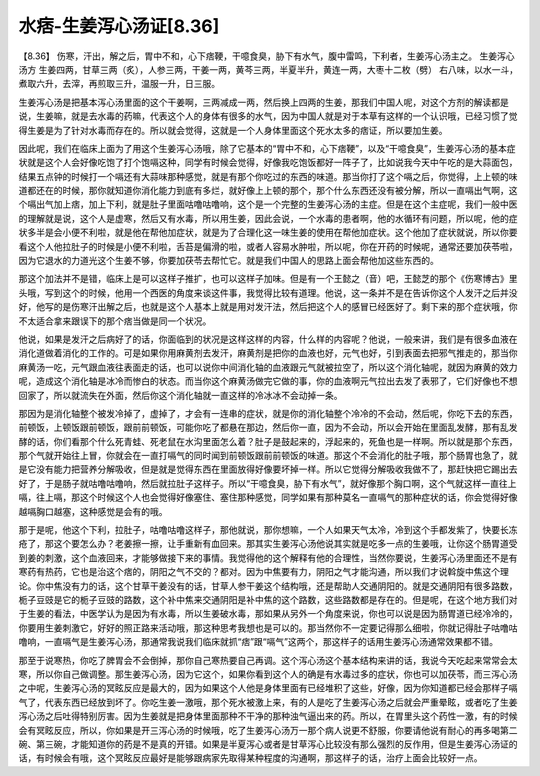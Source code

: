 水痞-生姜泻心汤证[8.36]
=============================

【8.36】 伤寒，汗出，解之后，胃中不和，心下痞鞕，干噫食臭，胁下有水气，腹中雷鸣，下利者，生姜泻心汤主之。
生姜泻心汤方
生姜四两，甘草三两（炙），人参三两，干姜一两，黄芩三两，半夏半升，黄连一两，大枣十二枚（劈）
右八味，以水一斗，煮取六升，去滓，再煎取三升，温服一升，日三服。

生姜泻心汤是把基本泻心汤里面的这个干姜啊，三两减成一两，然后换上四两的生姜，那我们中国人呢，对这个方剂的解读都是说，生姜嘛，就是去水毒的药嘛，代表这个人的身体有很多的水气，因为中国人就是对于本草有这样的一个认识哦，已经习惯了觉得生姜是为了针对水毒而存在的。所以就会觉得，这就是一个人身体里面这个死水太多的痞证，所以要加生姜。

因此呢，我们在临床上面为了用这个生姜泻心汤哦，除了它基本的“胃中不和，心下痞鞕”，以及“干噫食臭”，生姜泻心汤的基本症状就是这个人会好像吃饱了打个饱嗝这种，同学有时候会觉得，好像我吃饱饭都好一阵子了，比如说我今天中午吃的是大蒜面包，结果五点钟的时候打一个嗝还有大蒜味那种感觉，就是有那个你吃过的东西的味道。那当你打了这个嗝之后，你觉得，上上顿的味道都还在的时候，那你就知道你消化能力到底有多烂，就好像上上顿的那个，那个什么东西还没有被分解，所以一直嗝出气啊，这个嗝出气加上痞，加上下利，就是肚子里面咕噜咕噜响，这个是一个完整的生姜泻心汤的主症。但是在这个主症呢，我们一般中医的理解就是说，这个人是虚寒，然后又有水毒，所以用生姜，因此会说，一个水毒的患者啊，他的水循环有问题，所以呢，他的症状多半是会小便不利啦，就是他在帮他加症状，就是为了合理化这一味生姜的使用在帮他加症状。这个他加了症状就说，所以你要看这个人他拉肚子的时候是小便不利啦，舌苔是偏滑的啦，或者人容易水肿啦，所以呢，你在开药的时候呢，通常还要加茯苓啦，因为它退水的力道光这个生姜不够，你要加茯苓去帮忙它。就是我们中国人的思路上面会帮他加这些东西的。

那这个加法并不是错，临床上是可以这样子推扩，也可以这样子加味。但是有一个王懿之（音）吧，王懿芝的那个《伤寒博古》里头哦，写到这个的时候，他用一个西医的角度来谈这件事，我觉得比较有道理。他说，这一条并不是在告诉你这个人发汗之后并没好，他写的是伤寒汗出解之后，也就是这个人基本上就是用对发汗法，然后把这个人的感冒已经医好了。剩下来的那个症状哦，你不太适合拿来跟误下的那个痞当做是同一个状况。

他说，如果是发汗之后病好了的话，你面临到的状况是这样这样的内容，什么样的内容呢？他说，一般来讲，我们是有很多血液在消化道做着消化的工作的。可是如果你用麻黄剂去发汗，麻黄剂是把你的血液也好，元气也好，引到表面去把邪气推走的，那当你麻黄汤一吃，元气跟血液往表面走的话，也可以说你中间消化轴的血液跟元气就被拉空了，所以这个消化轴呢，就因为麻黄的效力呢，造成这个消化轴是冰冷而惨白的状态。而当你这个麻黄汤做完它做的事，你的血液啊元气拉出去发了表邪了，它们好像也不想回家了，所以就流失在外面，然后你这个消化轴就一直这样的冷冰冰不会动掉一条。

那因为是消化轴整个被发冷掉了，虚掉了，才会有一连串的症状，就是你的消化轴整个冷冷的不会动，然后呢，你吃下去的东西，前顿饭，上顿饭跟前顿饭，跟前前顿饭，可能你吃了都悬在那边，然后你一直，因为不会动，所以会开始在里面乱发酵，那有乱发酵的话，你们看那个什么死青蛙、死老鼠在水沟里面怎么着？肚子是鼓起来的，浮起来的，死鱼也是一样啊。所以就是那个东西，那个气就开始往上冒，你就会在一直打嗝气的同时闻到前顿饭跟前前顿饭的味道。那这个不会消化的肚子哦，那个肠胃也急了，就是它没有能力把营养分解吸收，但是就是觉得东西在里面放得好像要坏掉一样。所以它觉得分解吸收我做不了，那赶快把它踢出去好了，于是肠子就咕噜咕噜响，然后就拉肚子这样子。所以“干噫食臭，胁下有水气”，就好像那个胸口啊，这个气就这样一直往上嗝，往上嗝，那这个时候这个人也会觉得好像塞住、塞住那种感觉，同学如果有那种莫名一直嗝气的那种症状的话，你会觉得好像越嗝胸口越塞，这种感觉是会有的哦。

那于是呢，他这个下利，拉肚子，咕噜咕噜这样子，那他就说，那你想嘛，一个人如果天气太冷，冷到这个手都发紫了，快要长冻疮了，那这个要怎么办？老姜擦一擦，让手重新有血回来。那其实生姜泻心汤他说其实就是吃多一点的生姜哦，让你这个肠胃道受到姜的刺激，这个血液回来，才能够做接下来的事情。我觉得他的这个解释有他的合理性，当然你要说，生姜泻心汤里面还不是有寒药有热药，它也是治这个痞的，阴阳之气不交的？都对。因为中焦要有力，阴阳之气才能沟通，所以我们才说斡旋中焦这个理论。你中焦没有力的话，这个甘草干姜没有的话，甘草人参干姜这个结构哦，还是帮助人交通阴阳的。就是交通阴阳有很多路数，栀子豆豉是它的栀子豆豉的路数，这个补中焦来交通阴阳是补中焦的这个路数，这些路数都是存在的。但是呢，在这个地方我们对于生姜的看法，中医学认为是因为有水毒，所以生姜破水毒，那如果从另外一个角度来说，你也可以说是因为肠胃道已经冷冷的，你要用生姜刺激它，好好的照正路来活动哦，那这种思考我想也是可以的。那当然你不一定要记得那么细啦，你就记得肚子咕噜咕噜响，一直嗝气是生姜泻心汤，那通常我说我们临床就抓“痞”跟“嗝气”这两个，那这样子的话用生姜泻心汤通常效果都不错。

那至于说寒热，你吃了脾胃会不会倒掉，那你自己寒热要自己再调。这个泻心汤这个基本结构来讲的话，我说今天吃起来常常会太寒，所以你自己做调整。那生姜泻心汤，因为它这个，如果你看到这个人的确是有水毒过多的症状，你也可以加茯苓，而三泻心汤之中呢，生姜泻心汤的冥眩反应是最大的，因为如果这个人他是身体里面有已经堆积了这些，好像，因为你知道都已经会那样子嗝气了，代表东西已经放到坏了。你吃生姜一激哦，那个死水被激上来，有的人是吃了生姜泻心汤之后就会严重晕眩，或者吃了生姜泻心汤之后吐得特别厉害。因为生姜就是把身体里面那种不干净的那种浊气逼出来的药。所以，在胃里头这个药性一激，有的时候会有冥眩反应，所以，你如果是开三泻心汤的时候哦，吃了生姜泻心汤万一那个病人说更不舒服，你要请他说有耐心的再多喝第二碗、第三碗，才能知道你的药是不是真的开错。如果是半夏泻心或者是甘草泻心比较没有那么强烈的反作用，但是生姜泻心汤证的话，有时候会有哦，这个冥眩反应最好是能够跟病家先取得某种程度的沟通啊，那这样子的话，治疗上面会比较好一点。
